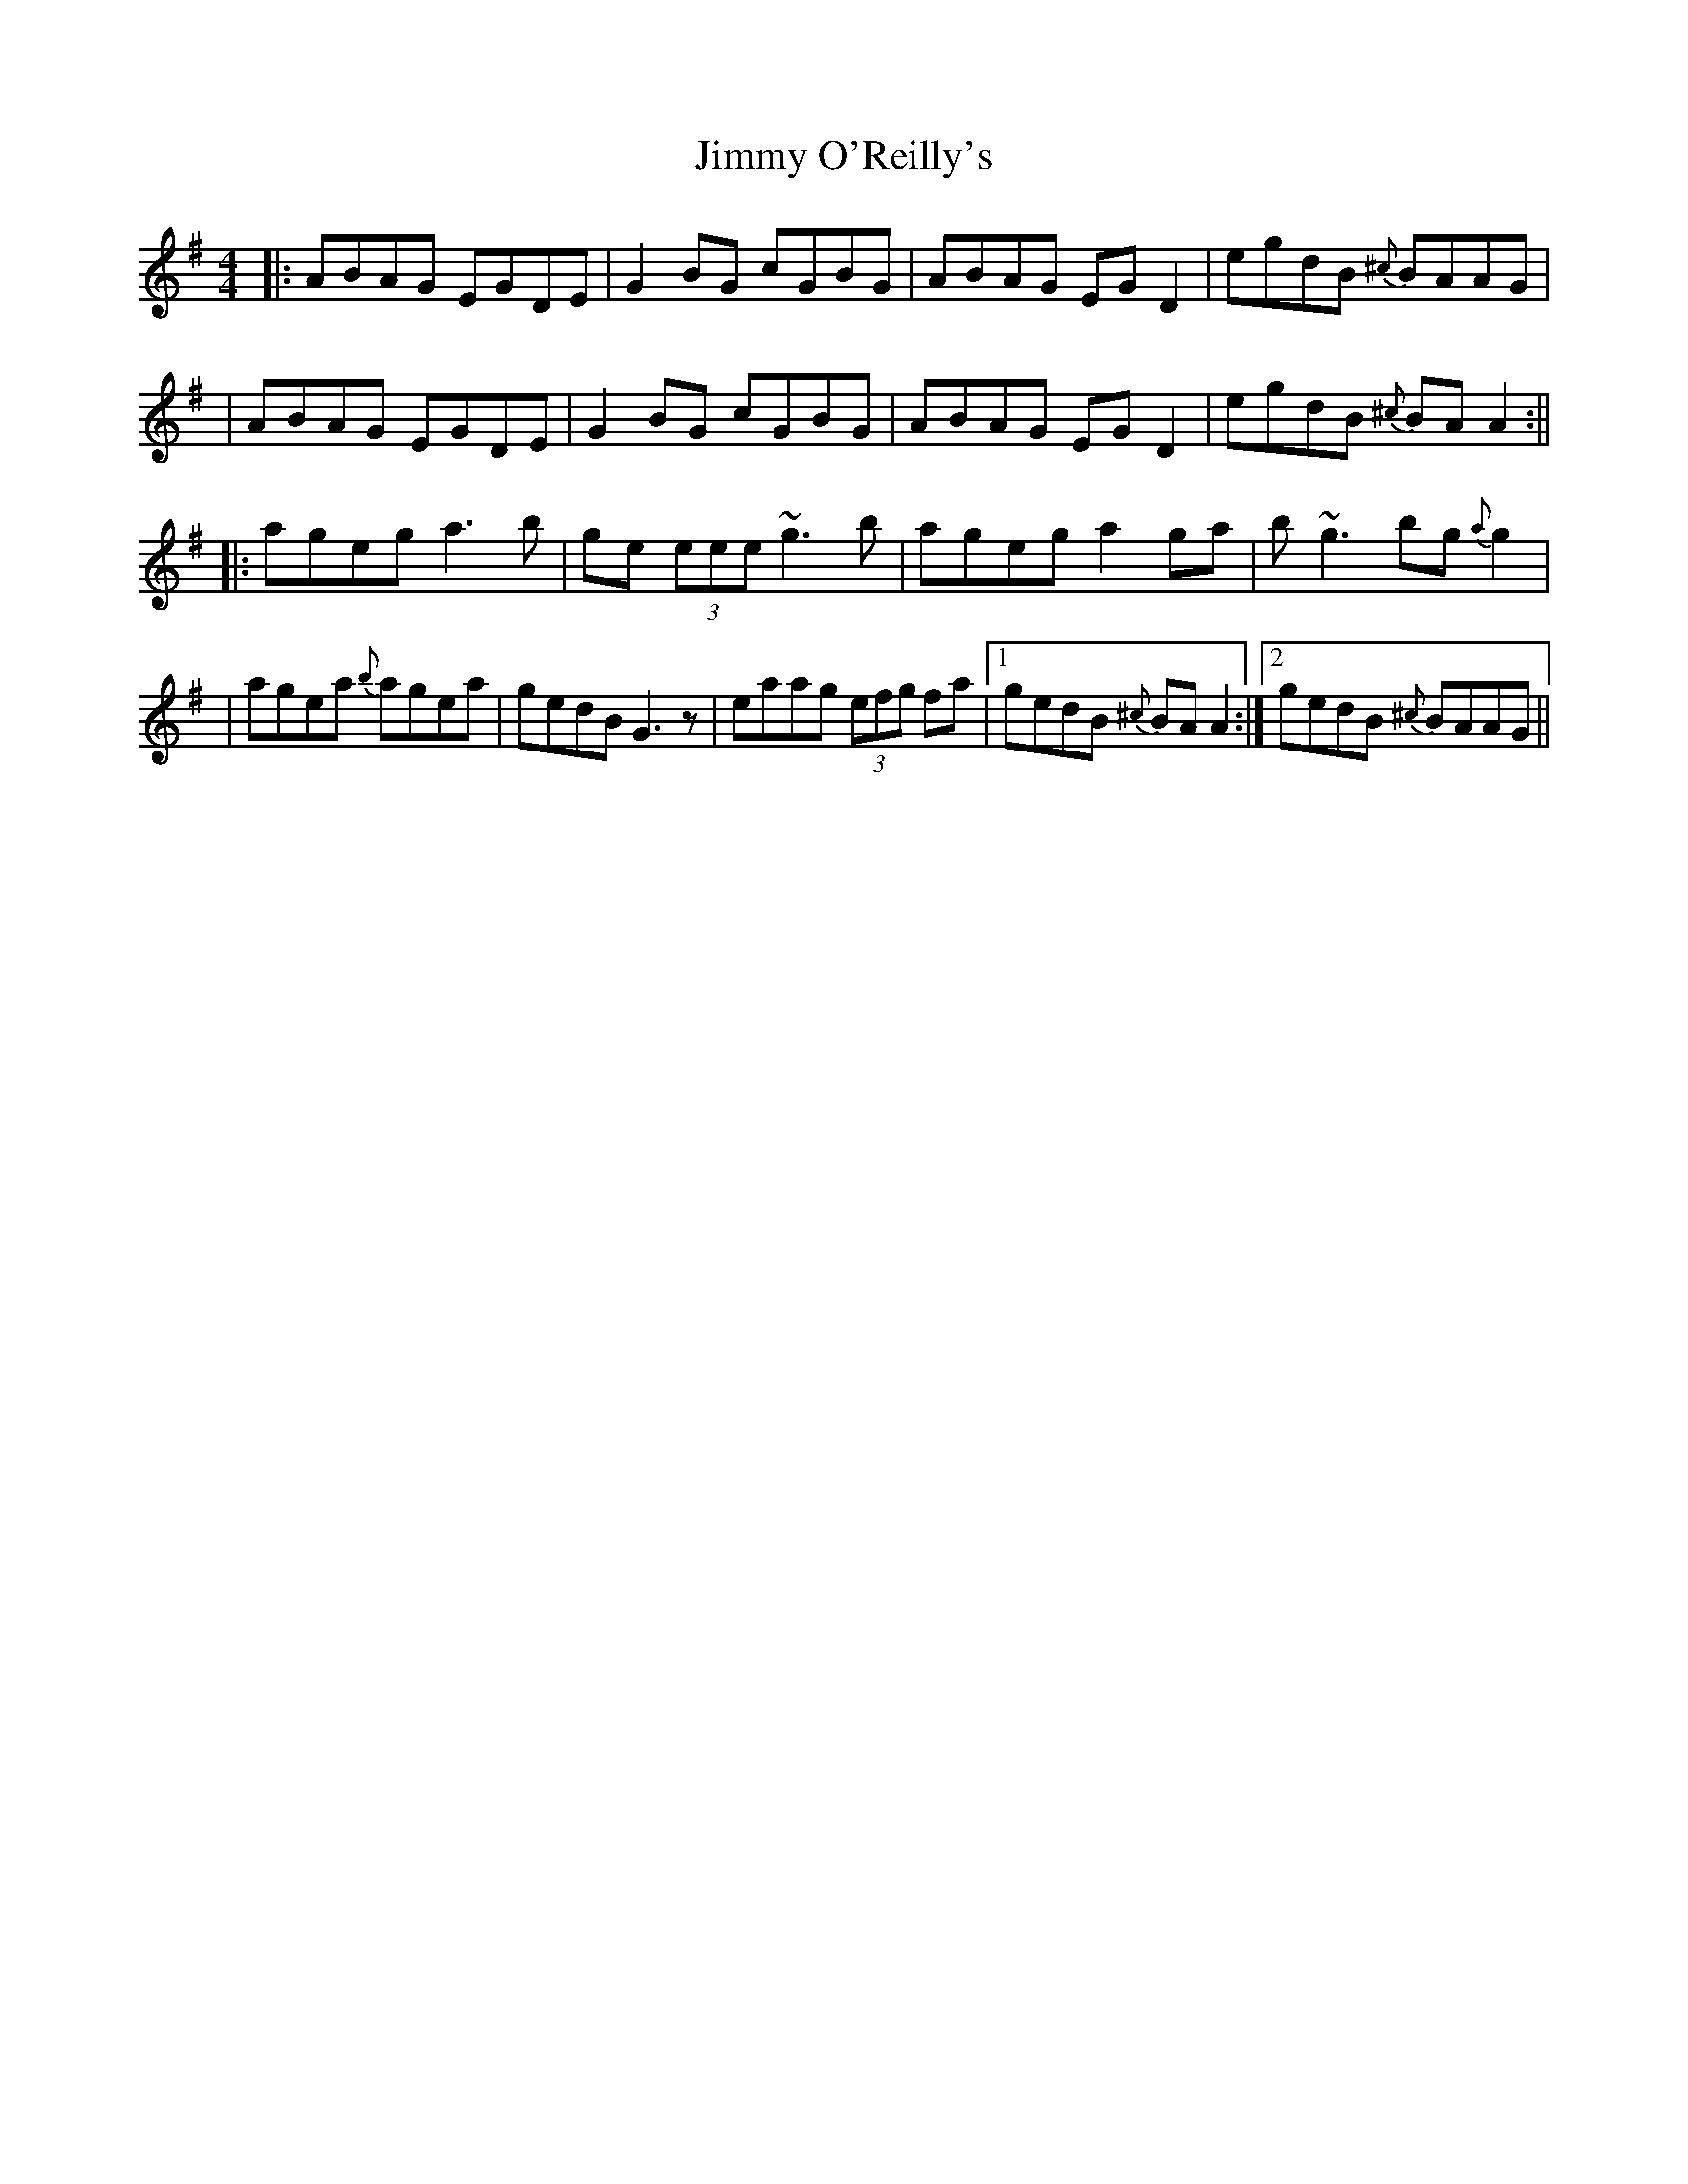 X: 1
T: Jimmy O'Reilly's
Z: slainte
S: https://thesession.org/tunes/1406#setting1406
R: reel
M: 4/4
L: 1/8
K: Ador
|:ABAG EGDE|G2 BG cGBG|ABAG EG D2|egdB{^c} BAAG|
|ABAG EGDE|G2 BG cGBG|ABAG EG D2|egdB{^c} BA A2:||
|:ageg a3 b|ge (3eee ~g3b|ageg a2 ga|b~g3 bg{a} g2|
|agea{b} agea|gedB G3 z|eaag (3efg fa|1 gedB{^c} BA A2:|2 gedB{^c} BAAG||
